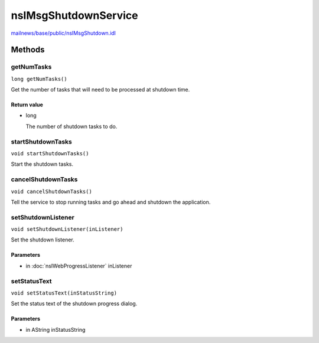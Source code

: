 =====================
nsIMsgShutdownService
=====================

`mailnews/base/public/nsIMsgShutdown.idl <https://hg.mozilla.org/comm-central/file/tip/mailnews/base/public/nsIMsgShutdown.idl>`_


Methods
=======

getNumTasks
-----------

``long getNumTasks()``

Get the number of tasks that will need to be processed at shutdown time.

Return value
^^^^^^^^^^^^

* long

  The number of shutdown tasks to do.

startShutdownTasks
------------------

``void startShutdownTasks()``

Start the shutdown tasks.

cancelShutdownTasks
-------------------

``void cancelShutdownTasks()``

Tell the service to stop running tasks and go ahead and shutdown the application.

setShutdownListener
-------------------

``void setShutdownListener(inListener)``

Set the shutdown listener.

Parameters
^^^^^^^^^^

* in :doc:`nsIWebProgressListener` inListener

setStatusText
-------------

``void setStatusText(inStatusString)``

Set the status text of the shutdown progress dialog.

Parameters
^^^^^^^^^^

* in AString inStatusString
